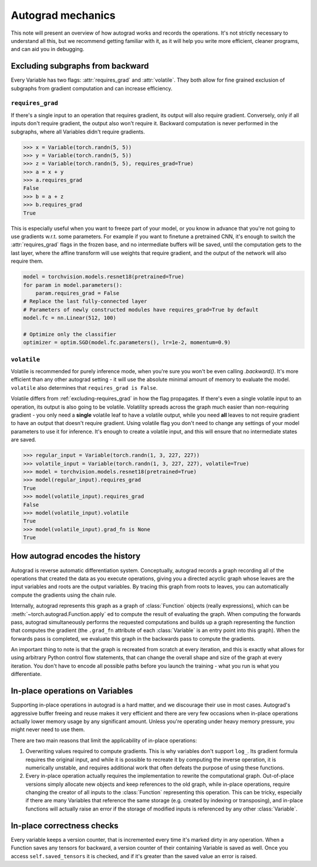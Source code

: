Autograd mechanics
==================

This note will present an overview of how autograd works and records the
operations. It's not strictly necessary to understand all this, but we recommend
getting familiar with it, as it will help you write more efficient, cleaner
programs, and can aid you in debugging.

.. _excluding-subgraphs:

Excluding subgraphs from backward
^^^^^^^^^^^^^^^^^^^^^^^^^^^^^^^^^

Every Variable has two flags: :attr:`requires_grad` and :attr:`volatile`.
They both allow for fine grained exclusion of subgraphs from gradient
computation and can increase efficiency.

.. _excluding-requires_grad:

``requires_grad``
~~~~~~~~~~~~~~~~~

If there's a single input to an operation that requires gradient, its output
will also require gradient. Conversely, only if all inputs don't require
gradient, the output also won't require it. Backward computation is never
performed in the subgraphs, where all Variables didn't require gradients.

.. code::

    >>> x = Variable(torch.randn(5, 5))
    >>> y = Variable(torch.randn(5, 5))
    >>> z = Variable(torch.randn(5, 5), requires_grad=True)
    >>> a = x + y
    >>> a.requires_grad
    False
    >>> b = a + z
    >>> b.requires_grad
    True

This is especially useful when you want to freeze part of your model, or you
know in advance that you're not going to use gradients w.r.t. some parameters.
For example if you want to finetune a pretrained CNN, it's enough to switch the
:attr:`requires_grad` flags in the frozen base, and no intermediate buffers will
be saved, until the computation gets to the last layer, where the affine
transform will use weights that require gradient, and the output of the network
will also require them.

.. code::

    model = torchvision.models.resnet18(pretrained=True)
    for param in model.parameters():
        param.requires_grad = False
    # Replace the last fully-connected layer
    # Parameters of newly constructed modules have requires_grad=True by default
    model.fc = nn.Linear(512, 100)

    # Optimize only the classifier
    optimizer = optim.SGD(model.fc.parameters(), lr=1e-2, momentum=0.9)

``volatile``
~~~~~~~~~~~~

Volatile is recommended for purely inference mode, when you're sure you won't
be even calling `.backward()`. It's more efficient than any other autograd
setting - it will use the absolute minimal amount of memory to evaluate the
model. ``volatile`` also determines that ``requires_grad is False``.

Volatile differs from :ref:`excluding-requires_grad` in how the flag propagates.
If there's even a single volatile input to an operation, its output is also
going to be volatile. Volatility spreads across the graph much easier than
non-requiring gradient - you only need a **single** volatile leaf to have a
volatile output, while you need **all** leaves to not require gradient to
have an output that doesn't require gradient. Using volatile flag you don't
need to change any settings of your model parameters to use it for
inference. It's enough to create a volatile input, and this will ensure that
no intermediate states are saved.

.. code::

    >>> regular_input = Variable(torch.randn(1, 3, 227, 227))
    >>> volatile_input = Variable(torch.randn(1, 3, 227, 227), volatile=True)
    >>> model = torchvision.models.resnet18(pretrained=True)
    >>> model(regular_input).requires_grad
    True
    >>> model(volatile_input).requires_grad
    False
    >>> model(volatile_input).volatile
    True
    >>> model(volatile_input).grad_fn is None
    True

How autograd encodes the history
^^^^^^^^^^^^^^^^^^^^^^^^^^^^^^^^

Autograd is reverse automatic differentiation system.  Conceptually,
autograd records a graph recording all of the operations that created
the data as you execute operations, giving you a directed acyclic graph
whose leaves are the input variables and roots are the output variables.
By tracing this graph from roots to leaves, you can automatically
compute the gradients using the chain rule.

Internally, autograd represents this graph as a graph of
:class:`Function` objects (really expressions), which can be
:meth:`~torch.autograd.Function.apply` ed to compute the result of
evaluating the graph.  When computing the forwards pass, autograd
simultaneously performs the requested computations and builds up a graph
representing the function that computes the gradient (the ``.grad_fn``
attribute of each :class:`Variable` is an entry point into this graph).
When the forwards pass is completed, we evaluate this graph in the
backwards pass to compute the gradients.

An important thing to note is that the graph is recreated from scratch at every
iteration, and this is exactly what allows for using arbitrary Python control
flow statements, that can change the overall shape and size of the graph at
every iteration. You don't have to encode all possible paths before you
launch the training - what you run is what you differentiate.

In-place operations on Variables
^^^^^^^^^^^^^^^^^^^^^^^^^^^^^^^^

Supporting in-place operations in autograd is a hard matter, and we discourage
their use in most cases. Autograd's aggressive buffer freeing and reuse makes
it very efficient and there are very few occasions when in-place operations
actually lower memory usage by any significant amount. Unless you're operating
under heavy memory pressure, you might never need to use them.

There are two main reasons that limit the applicability of in-place operations:

1. Overwriting values required to compute gradients. This is why variables don't
   support ``log_``. Its gradient formula requires the original input, and while
   it is possible to recreate it by computing the inverse operation, it is
   numerically unstable, and requires additional work that often defeats the
   purpose of using these functions.

2. Every in-place operation actually requires the implementation to rewrite the
   computational graph. Out-of-place versions simply allocate new objects and
   keep references to the old graph, while in-place operations, require
   changing the creator of all inputs to the :class:`Function` representing
   this operation. This can be tricky, especially if there are many Variables
   that reference the same storage (e.g. created by indexing or transposing),
   and in-place functions will actually raise an error if the storage of
   modified inputs is referenced by any other :class:`Variable`.

In-place correctness checks
^^^^^^^^^^^^^^^^^^^^^^^^^^^

Every variable keeps a version counter, that is incremented every time it's
marked dirty in any operation. When a Function saves any tensors for backward,
a version counter of their containing Variable is saved as well. Once you access
``self.saved_tensors`` it is checked, and if it's greater than the saved value
an error is raised.
